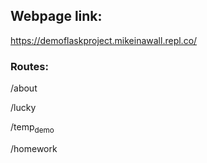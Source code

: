 ** Webpage link: 

https://demoflaskproject.mikeinawall.repl.co/

*** Routes:
/about

/lucky

/temp_demo

/homework
